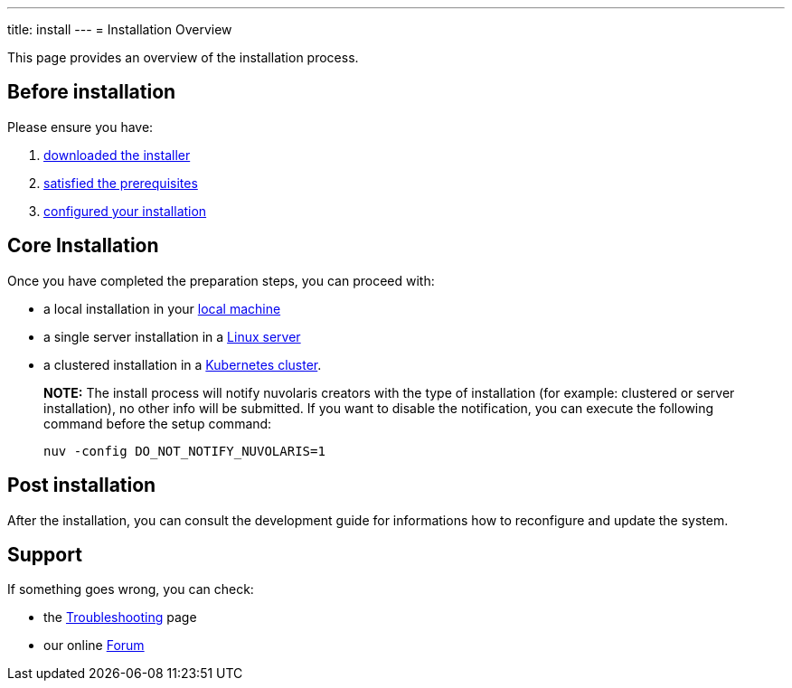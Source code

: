 ---
title: install
---
= Installation Overview

This page provides an overview of the installation process.

== Before installation

Please ensure you have:

. xref:download.adoc[downloaded the installer]
. xref:prereq.adoc[satisfied the prerequisites] 
. xref:configure.adoc[configured your installation] 

== Core Installation

Once you have completed the preparation steps,  you can proceed with:

* a local installation in your xref:install-local.adoc[local machine]
* a single server installation in a xref:install-server.adoc[Linux server]
* a clustered installation in a xref:install-cluster.adoc[Kubernetes cluster].

> **NOTE:**  The install process will notify nuvolaris creators with the type of installation (for example: clustered or server installation), no other info will be submitted. If you want to disable the notification, you can execute the following command before the setup command:
> 
>     nuv -config DO_NOT_NOTIFY_NUVOLARIS=1

== Post installation

After the installation, you can consult the  development guide 
for informations how to reconfigure and update the system.

== Support 

If something goes wrong, you can check:

* the xref:debug.adoc[Troubleshooting] page
* our online http://nuvolaris.discourse.group[Forum]


